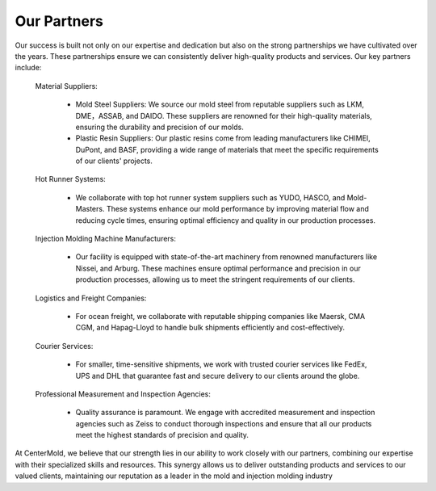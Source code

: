 .. mold documentation master file, created by
   sphinx-quickstart on Sat Jun 15 15:24:46 2024.
   You can adapt this file completely to your liking, but it should at least
   contain the root `toctree` directive.
=======================
Our Partners
=======================

Our success is built not only on our expertise and dedication but also on the strong partnerships we have cultivated over the years. These partnerships ensure we can consistently deliver high-quality products and services. Our key partners include:

   Material Suppliers:

    * Mold Steel Suppliers: We source our mold steel from reputable suppliers such as LKM, DME，ASSAB, and DAIDO. These suppliers are renowned for their high-quality materials, ensuring the durability and precision of our molds.
    * Plastic Resin Suppliers: Our plastic resins come from leading manufacturers like CHIMEI, DuPont, and BASF, providing a wide range of materials that meet the specific requirements of our clients' projects.

   Hot Runner Systems:

    * We collaborate with top hot runner system suppliers such as YUDO, HASCO, and Mold-Masters. These systems enhance our mold performance by improving material flow and reducing cycle times, ensuring optimal efficiency and quality in our production processes.

   Injection Molding Machine Manufacturers:

    * Our facility is equipped with state-of-the-art machinery from renowned manufacturers like Nissei, and Arburg. These machines ensure optimal performance and precision in our production processes, allowing us to meet the stringent requirements of our clients.

   Logistics and Freight Companies:

    * For ocean freight, we collaborate with reputable shipping companies like Maersk, CMA CGM, and Hapag-Lloyd to handle bulk shipments efficiently and cost-effectively.

   Courier Services:

    * For smaller, time-sensitive shipments, we work with trusted courier services like FedEx, UPS  and DHL that guarantee fast and secure delivery to our clients around the globe.

   Professional Measurement and Inspection Agencies:

    * Quality assurance is paramount. We engage with accredited measurement and inspection agencies such as Zeiss to conduct thorough inspections and ensure that all our products meet the highest standards of precision and quality.



At CenterMold, we believe that our strength lies in our ability to work closely with our partners, combining our expertise with their specialized skills and resources. This synergy allows us to deliver outstanding products and services to our valued clients, maintaining our reputation as a leader in the mold and injection molding industry
